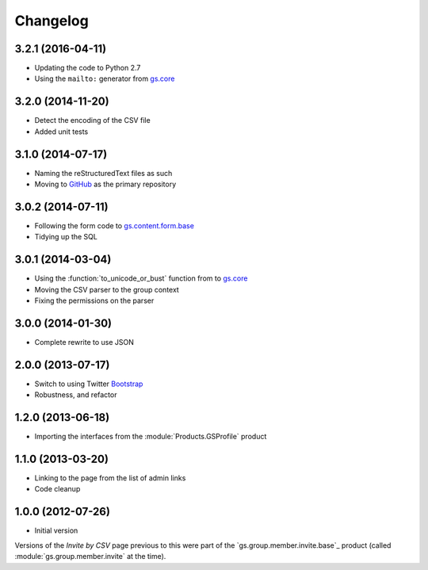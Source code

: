 Changelog
=========

3.2.1 (2016-04-11)
------------------

* Updating the code to Python 2.7
* Using the ``mailto:`` generator from `gs.core`_

.. _gs.core: http://github.com/groupserver/gs.core

3.2.0 (2014-11-20)
------------------

* Detect the encoding of the CSV file
* Added unit tests

3.1.0 (2014-07-17)
------------------

* Naming the reStructuredText files as such
* Moving to GitHub_ as the primary repository

.. _GitHub: http://github.com/groupserver/gs.group.member.invite.csv

3.0.2 (2014-07-11)
------------------

* Following the form code to `gs.content.form.base`_
* Tidying up the SQL

.. _gs.content.form.base:
   http://github.com/groupserver/gs.content.form.base

3.0.1 (2014-03-04)
------------------

* Using the :function:`to_unicode_or_bust` function from to
  `gs.core`_
* Moving the CSV parser to the group context
* Fixing the permissions on the parser

.. _gs.core: http://github.com/groupserver/gs.core

3.0.0 (2014-01-30)
------------------

* Complete rewrite to use JSON

2.0.0 (2013-07-17)
------------------

* Switch to using Twitter Bootstrap_
* Robustness, and refactor

.. _Bootstrap: http://getbootstrap.com/

1.2.0 (2013-06-18)
------------------

* Importing the interfaces from the :module:`Products.GSProfile`
  product

1.1.0 (2013-03-20)
------------------

* Linking to the page from the list of admin links
* Code cleanup

1.0.0 (2012-07-26)
------------------

* Initial version

Versions of the *Invite by CSV* page previous to this were part
of the `gs.group.member.invite.base`_ product (called
:module:`gs.group.member.invite` at the time).

.. _gs.group.member.base: http://github.com/groupserver/gs.group.member.invite.base
